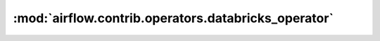 :mod:`airflow.contrib.operators.databricks_operator`
====================================================

.. py:module:: airflow.contrib.operators.databricks_operator

.. autoapi-nested-parse::

   This module is deprecated. Please use `airflow.providers.databricks.operators.databricks`.



